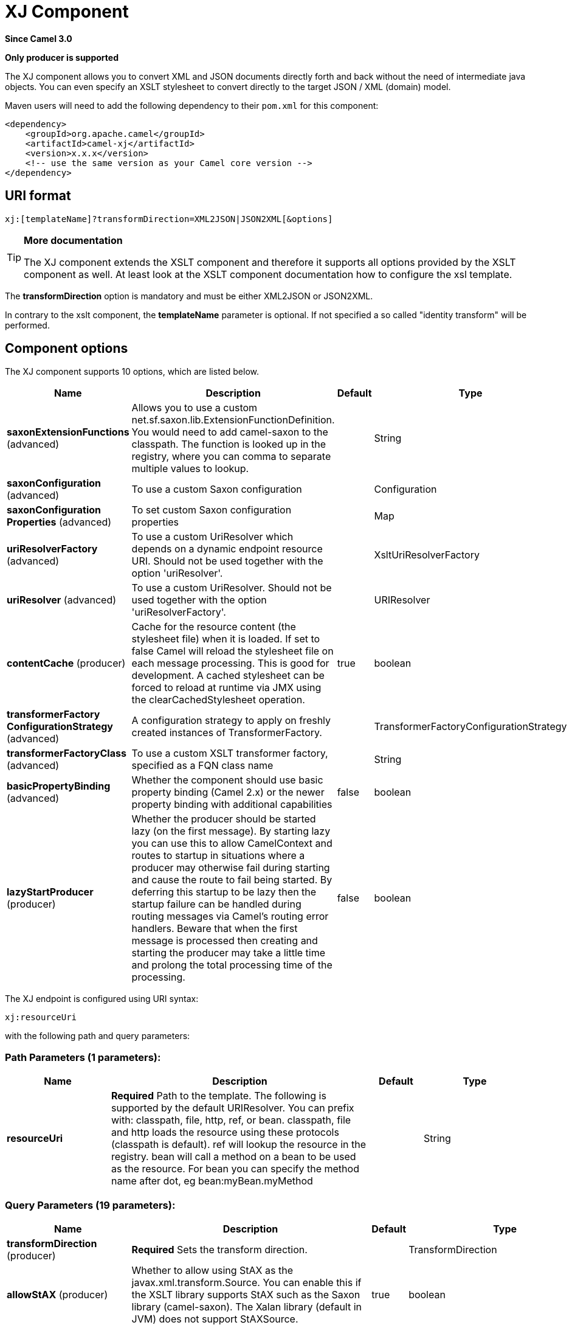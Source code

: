[[xj-component]]
= XJ Component

*Since Camel 3.0*

// HEADER START
*Only producer is supported*
// HEADER END

The XJ component allows you to convert XML and JSON documents directly forth and back without the need of
intermediate java objects. You can even specify an XSLT stylesheet to convert directly to the target
JSON / XML (domain) model.

Maven users will need to add the following dependency to their `pom.xml`
for this component:

[source,xml]
------------------------------------------------------------
<dependency>
    <groupId>org.apache.camel</groupId>
    <artifactId>camel-xj</artifactId>
    <version>x.x.x</version>
    <!-- use the same version as your Camel core version -->
</dependency>
------------------------------------------------------------

== URI format

----
xj:[templateName]?transformDirection=XML2JSON|JSON2XML[&options]
----

[TIP]
====
*More documentation*

The XJ component extends the XSLT component and therefore it supports all options provided by the XSLT
component as well. At least look at the XSLT component documentation how to configure the xsl template.
====

The *transformDirection* option is mandatory and must be either XML2JSON or JSON2XML.

In contrary to the xslt component, the *templateName* parameter is optional. If not specified a so called
"identity transform" will be performed. 

== Component options

// component options: START
The XJ component supports 10 options, which are listed below.



[width="100%",cols="2,5,^1,2",options="header"]
|===
| Name | Description | Default | Type
| *saxonExtensionFunctions* (advanced) | Allows you to use a custom net.sf.saxon.lib.ExtensionFunctionDefinition. You would need to add camel-saxon to the classpath. The function is looked up in the registry, where you can comma to separate multiple values to lookup. |  | String
| *saxonConfiguration* (advanced) | To use a custom Saxon configuration |  | Configuration
| *saxonConfiguration Properties* (advanced) | To set custom Saxon configuration properties |  | Map
| *uriResolverFactory* (advanced) | To use a custom UriResolver which depends on a dynamic endpoint resource URI. Should not be used together with the option 'uriResolver'. |  | XsltUriResolverFactory
| *uriResolver* (advanced) | To use a custom UriResolver. Should not be used together with the option 'uriResolverFactory'. |  | URIResolver
| *contentCache* (producer) | Cache for the resource content (the stylesheet file) when it is loaded. If set to false Camel will reload the stylesheet file on each message processing. This is good for development. A cached stylesheet can be forced to reload at runtime via JMX using the clearCachedStylesheet operation. | true | boolean
| *transformerFactory ConfigurationStrategy* (advanced) | A configuration strategy to apply on freshly created instances of TransformerFactory. |  | TransformerFactoryConfigurationStrategy
| *transformerFactoryClass* (advanced) | To use a custom XSLT transformer factory, specified as a FQN class name |  | String
| *basicPropertyBinding* (advanced) | Whether the component should use basic property binding (Camel 2.x) or the newer property binding with additional capabilities | false | boolean
| *lazyStartProducer* (producer) | Whether the producer should be started lazy (on the first message). By starting lazy you can use this to allow CamelContext and routes to startup in situations where a producer may otherwise fail during starting and cause the route to fail being started. By deferring this startup to be lazy then the startup failure can be handled during routing messages via Camel's routing error handlers. Beware that when the first message is processed then creating and starting the producer may take a little time and prolong the total processing time of the processing. | false | boolean
|===
// component options: END

// endpoint options: START
The XJ endpoint is configured using URI syntax:

----
xj:resourceUri
----

with the following path and query parameters:

=== Path Parameters (1 parameters):


[width="100%",cols="2,5,^1,2",options="header"]
|===
| Name | Description | Default | Type
| *resourceUri* | *Required* Path to the template. The following is supported by the default URIResolver. You can prefix with: classpath, file, http, ref, or bean. classpath, file and http loads the resource using these protocols (classpath is default). ref will lookup the resource in the registry. bean will call a method on a bean to be used as the resource. For bean you can specify the method name after dot, eg bean:myBean.myMethod |  | String
|===


=== Query Parameters (19 parameters):


[width="100%",cols="2,5,^1,2",options="header"]
|===
| Name | Description | Default | Type
| *transformDirection* (producer) | *Required* Sets the transform direction. |  | TransformDirection
| *allowStAX* (producer) | Whether to allow using StAX as the javax.xml.transform.Source. You can enable this if the XSLT library supports StAX such as the Saxon library (camel-saxon). The Xalan library (default in JVM) does not support StAXSource. | true | boolean
| *saxonConfiguration* (advanced) | To use a custom Saxon configuration |  | Configuration
| *saxonExtensionFunctions* (advanced) | Allows you to use a custom net.sf.saxon.lib.ExtensionFunctionDefinition. You would need to add camel-saxon to the classpath. The function is looked up in the registry, where you can comma to separate multiple values to lookup. |  | String
| *contentCache* (producer) | Cache for the resource content (the stylesheet file) when it is loaded. If set to false Camel will reload the stylesheet file on each message processing. This is good for development. A cached stylesheet can be forced to reload at runtime via JMX using the clearCachedStylesheet operation. | true | boolean
| *deleteOutputFile* (producer) | If you have output=file then this option dictates whether or not the output file should be deleted when the Exchange is done processing. For example suppose the output file is a temporary file, then it can be a good idea to delete it after use. | false | boolean
| *failOnNullBody* (producer) | Whether or not to throw an exception if the input body is null. | true | boolean
| *lazyStartProducer* (producer) | Whether the producer should be started lazy (on the first message). By starting lazy you can use this to allow CamelContext and routes to startup in situations where a producer may otherwise fail during starting and cause the route to fail being started. By deferring this startup to be lazy then the startup failure can be handled during routing messages via Camel's routing error handlers. Beware that when the first message is processed then creating and starting the producer may take a little time and prolong the total processing time of the processing. | false | boolean
| *output* (producer) | Option to specify which output type to use. Possible values are: string, bytes, DOM, file. The first three options are all in memory based, where as file is streamed directly to a java.io.File. For file you must specify the filename in the IN header with the key Exchange.XSLT_FILE_NAME which is also CamelXsltFileName. Also any paths leading to the filename must be created beforehand, otherwise an exception is thrown at runtime. | string | XsltOutput
| *transformerCacheSize* (producer) | The number of javax.xml.transform.Transformer object that are cached for reuse to avoid calls to Template.newTransformer(). | 0 | int
| *basicPropertyBinding* (advanced) | Whether the endpoint should use basic property binding (Camel 2.x) or the newer property binding with additional capabilities | false | boolean
| *entityResolver* (advanced) | To use a custom org.xml.sax.EntityResolver with javax.xml.transform.sax.SAXSource. |  | EntityResolver
| *errorListener* (advanced) | Allows to configure to use a custom javax.xml.transform.ErrorListener. Beware when doing this then the default error listener which captures any errors or fatal errors and store information on the Exchange as properties is not in use. So only use this option for special use-cases. |  | ErrorListener
| *resultHandlerFactory* (advanced) | Allows you to use a custom org.apache.camel.builder.xml.ResultHandlerFactory which is capable of using custom org.apache.camel.builder.xml.ResultHandler types. |  | ResultHandlerFactory
| *synchronous* (advanced) | Sets whether synchronous processing should be strictly used, or Camel is allowed to use asynchronous processing (if supported). | false | boolean
| *transformerFactory* (advanced) | To use a custom XSLT transformer factory |  | TransformerFactory
| *transformerFactoryClass* (advanced) | To use a custom XSLT transformer factory, specified as a FQN class name |  | String
| *transformerFactory ConfigurationStrategy* (advanced) | A configuration strategy to apply on freshly created instances of TransformerFactory. |  | TransformerFactoryConfigurationStrategy
| *uriResolver* (advanced) | To use a custom javax.xml.transform.URIResolver |  | URIResolver
|===
// endpoint options: END

// spring-boot-auto-configure options: START
== Spring Boot Auto-Configuration

When using Spring Boot make sure to use the following Maven dependency to have support for auto configuration:

[source,xml]
----
<dependency>
  <groupId>org.apache.camel.springboot</groupId>
  <artifactId>camel-xj-starter</artifactId>
  <version>x.x.x</version>
  <!-- use the same version as your Camel core version -->
</dependency>
----


The component supports 12 options, which are listed below.



[width="100%",cols="2,5,^1,2",options="header"]
|===
| Name | Description | Default | Type
| *camel.component.xj.basic-property-binding* | Whether the component should use basic property binding (Camel 2.x) or the newer property binding with additional capabilities | false | Boolean
| *camel.component.xj.bridge-error-handler* | Allows for bridging the consumer to the Camel routing Error Handler, which mean any exceptions occurred while the consumer is trying to pickup incoming messages, or the likes, will now be processed as a message and handled by the routing Error Handler. By default the consumer will use the org.apache.camel.spi.ExceptionHandler to deal with exceptions, that will be logged at WARN or ERROR level and ignored. | false | Boolean
| *camel.component.xj.content-cache* | Cache for the resource content (the stylesheet file) when it is loaded. If set to false Camel will reload the stylesheet file on each message processing. This is good for development. A cached stylesheet can be forced to reload at runtime via JMX using the clearCachedStylesheet operation. | true | Boolean
| *camel.component.xj.enabled* | Whether to enable auto configuration of the xj component. This is enabled by default. |  | Boolean
| *camel.component.xj.lazy-start-producer* | Whether the producer should be started lazy (on the first message). By starting lazy you can use this to allow CamelContext and routes to startup in situations where a producer may otherwise fail during starting and cause the route to fail being started. By deferring this startup to be lazy then the startup failure can be handled during routing messages via Camel's routing error handlers. Beware that when the first message is processed then creating and starting the producer may take a little time and prolong the total processing time of the processing. | false | Boolean
| *camel.component.xj.saxon-configuration* | To use a custom Saxon configuration. The option is a net.sf.saxon.Configuration type. |  | String
| *camel.component.xj.saxon-configuration-properties* | To set custom Saxon configuration properties |  | Map
| *camel.component.xj.saxon-extension-functions* | Allows you to use a custom net.sf.saxon.lib.ExtensionFunctionDefinition. You would need to add camel-saxon to the classpath. The function is looked up in the registry, where you can comma to separate multiple values to lookup. |  | String
| *camel.component.xj.transformer-factory-class* | To use a custom XSLT transformer factory, specified as a FQN class name |  | String
| *camel.component.xj.transformer-factory-configuration-strategy* | A configuration strategy to apply on freshly created instances of TransformerFactory. The option is a org.apache.camel.component.xslt.TransformerFactoryConfigurationStrategy type. |  | String
| *camel.component.xj.uri-resolver* | To use a custom UriResolver. Should not be used together with the option 'uriResolverFactory'. The option is a javax.xml.transform.URIResolver type. |  | String
| *camel.component.xj.uri-resolver-factory* | To use a custom UriResolver which depends on a dynamic endpoint resource URI. Should not be used together with the option 'uriResolver'. The option is a org.apache.camel.component.xslt.XsltUriResolverFactory type. |  | String
|===
// spring-boot-auto-configure options: END

== Using XJ endpoints

=== Converting JSON to XML

The following route does an "identity" transform of the message because no xslt stylesheet is given. In the context of
xml to xml transformations, "Identity" transform means that the output document is just a copy of the input document.
In case of XJ it means it transforms the json document to an equivalent xml representation.

[source,java]
----
from("direct:start").
  to("xj:?transformDirection=JSON2XML");
----

Sample:

The input:

[source,json]
----
{
  "firstname": "camel",
  "lastname": "apache",
  "personalnumber": 42,
  "active": true,
  "ranking": 3.1415926,
  "roles": [
    "a",
    {
      "x": null
    }
  ],
  "state": {
    "needsWater": true
  }
}
----

will output

[source,xml]
----
<?xml version="1.0" encoding="UTF-8"?>
<object xmlns:xj="http://camel.apache.org/component/xj" xj:type="object">
    <object xj:name="firstname" xj:type="string">camel</object>
    <object xj:name="lastname" xj:type="string">apache</object>
    <object xj:name="personalnumber" xj:type="int">42</object>
    <object xj:name="active" xj:type="boolean">true</object>
    <object xj:name="ranking" xj:type="float">3.1415926</object>
    <object xj:name="roles" xj:type="array">
        <object xj:type="string">a</object>
        <object xj:type="object">
            <object xj:name="x" xj:type="null">null</object>
        </object>
    </object>
    <object xj:name="state" xj:type="object">
        <object xj:name="needsWater" xj:type="boolean">true</object>
    </object>
</object>
----

As can be seen in the output above, XJ writes some metadata in the resulting xml that can be used in further processing:

* XJ metadata nodes are always in the "http://camel.apache.org/component/xj" namespace.
* JSON key names are placed in the xj:name attribute.
* The parsed JSON type can be found in the xj:type attribute. The above example already contains all possible types.
* Generated XML elements are always named "object".

Now we can apply a stylesheet, e.g.:

[source,xml]
----
<?xml version="1.0" encoding="UTF-8" ?>
<xsl:stylesheet version="1.0"
                xmlns:xsl="http://www.w3.org/1999/XSL/Transform"
                xmlns:xj="http://camel.apache.org/component/xj"
                exclude-result-prefixes="xj">

    <xsl:output omit-xml-declaration="no" encoding="UTF-8" method="xml" indent="yes"/>

    <xsl:template match="/">
        <person>
            <xsl:apply-templates select="//object"/>
        </person>
    </xsl:template>

    <xsl:template match="object[@xj:type != 'object' and @xj:type != 'array' and string-length(@xj:name) > 0]">
        <xsl:variable name="name" select="@xj:name"/>
        <xsl:element name="{$name}">
            <xsl:value-of select="text()"/>
        </xsl:element>
    </xsl:template>

    <xsl:template match="@*|node()"/>
</xsl:stylesheet>
----

to the above sample by specifying the template on the endpoint:

[source,java]
----
from("direct:start").
  to("xj:com/example/json2xml.xsl?transformDirection=JSON2XML");
----

and get the following output:

[source,xml]
----
<?xml version="1.0" encoding="UTF-8"?>
<person>
    <firstname>camel</firstname>
    <lastname>apache</lastname>
    <personalnumber>42</personalnumber>
    <active>true</active>
    <ranking>3.1415926</ranking>
    <x>null</x>
    <needsWater>true</needsWater>
</person>
----


=== Converting XML to JSON

Based on the explanations above an "identity" transform will be performed when no stylesheet is given:

[source,java]
----
from("direct:start").
  to("xj:?transformDirection=XML2JSON");
----

Given the sample input

[source,xml]
----
<?xml version="1.0" encoding="UTF-8"?>
<person>
    <firstname>camel</firstname>
    <lastname>apache</lastname>
    <personalnumber>42</personalnumber>
    <active>true</active>
    <ranking>3.1415926</ranking>
    <roles>
        <entry>a</entry>
        <entry>
            <x>null</x>
        </entry>
    </roles>
    <state>
        <needsWater>true</needsWater>
    </state>
</person>
----

will result in

[source,json]
----
{
  "firstname": "camel",
  "lastname": "apache",
  "personalnumber": "42",
  "active": "true",
  "ranking": "3.1415926",
  "roles": [
    "a",
    {
      "x": "null"
    }
  ],
  "state": {
    "needsWater": "true"
  }
}
----

You may have noted that the input xml and output json is very similar to the examples above when converting from json to xml
altough nothing special is done here. We only transformed an arbitrary XML document to json.
XJ uses the following rules by default:

* The XML root element can be named somehow, it will always end in a json root object declaration '{}'
* The json key name is the name of the xml element
* If there is an name clash as in "<roles>" above where two "<entry>" elements exists a json array will be generated.
* XML elements with text-only-child-nodes will result in the usual key/string-value pair. Mixed content elements
results in key/child-object pair as seen in "<state>" above.

Now we can apply again a stylesheet, e.g.:

[source,xml]
----
<?xml version="1.0" encoding="UTF-8" ?>
<xsl:stylesheet version="1.0"
                xmlns:xsl="http://www.w3.org/1999/XSL/Transform"
                xmlns:xj="http://camel.apache.org/component/xj"
                exclude-result-prefixes="xj">

    <xsl:output omit-xml-declaration="no" encoding="UTF-8" method="xml" indent="yes"/>

    <xsl:template match="/">
        <xsl:apply-templates/>
    </xsl:template>

    <xsl:template match="personalnumber">
        <xsl:element name="{local-name()}">
            <xsl:attribute name="xj:type">
                <xsl:value-of select="'int'"/>
            </xsl:attribute>
            <xsl:apply-templates/>
        </xsl:element>
    </xsl:template>

    <xsl:template match="active|needsWater">
        <xsl:element name="{local-name()}">
            <xsl:attribute name="xj:type">
                <xsl:value-of select="'boolean'"/>
            </xsl:attribute>
            <xsl:apply-templates/>
        </xsl:element>
    </xsl:template>

    <xsl:template match="ranking">
        <xsl:element name="{local-name()}">
            <xsl:attribute name="xj:type">
                <xsl:value-of select="'float'"/>
            </xsl:attribute>
            <xsl:apply-templates/>
        </xsl:element>
    </xsl:template>

    <xsl:template match="roles">
        <xsl:element name="{local-name()}">
            <xsl:attribute name="xj:type">
                <xsl:value-of select="'array'"/>
            </xsl:attribute>
            <xsl:apply-templates/>
        </xsl:element>
    </xsl:template>

    <xsl:template match="*[normalize-space(text()) = 'null']">
        <xsl:element name="{local-name()}">
            <xsl:attribute name="xj:type">
                <xsl:value-of select="'null'"/>
            </xsl:attribute>
            <xsl:apply-templates/>
        </xsl:element>
    </xsl:template>

    <xsl:template match="@*|node()">
        <xsl:copy>
            <xsl:apply-templates select="@*|node()"/>
        </xsl:copy>
    </xsl:template>
</xsl:stylesheet>
----

to the sample above by specifying the template on the endpoint:

[source,java]
----
from("direct:start").
  to("xj:com/example/xml2json.xsl?transformDirection=XML2JSON");
----

and get the following output:

[source,json]
----
{
  "firstname": "camel",
  "lastname": "apache",
  "personalnumber": 42,
  "active": true,
  "ranking": 3.1415926,
  "roles": [
    "a",
    {
      "x": null
    }
  ],
  "state": {
    "needsWater": true
  }
}
----

Note, this transformation resulted in exactly the same json document as we used as input to the json2xml convertion.
What did the stylesheet do? We just gave some hints to XJ on how to write the json document. The following XML
document is that what is passed to XJ after xsl transformation:

[source,xml]
----
<?xml version="1.0" encoding="UTF-8"?>
<person>
    <firstname>camel</firstname>
    <lastname>apache</lastname>
    <personalnumber xmlns:xj="http://camel.apache.org/component/xj" xj:type="int">42</personalnumber>
    <active xmlns:xj="http://camel.apache.org/component/xj" xj:type="boolean">true</active>
    <ranking xmlns:xj="http://camel.apache.org/component/xj" xj:type="float">3.1415926</ranking>
    <roles xmlns:xj="http://camel.apache.org/component/xj" xj:type="array">
        <entry>a</entry>
        <entry>
            <x xj:type="null">null</x>
        </entry>
    </roles>
    <state>
        <needsWater xmlns:xj="http://camel.apache.org/component/xj" xj:type="boolean">true</needsWater>
    </state>
</person>
----

In the stylesheet we just provided the minimal required type hints to get the same result.
The supported type hints are exactly the same as XJ writes to a XML document when converting from json to xml.

In the end that means that we can feed back in the result document from the json to xml transformation sample above:

[source,xml]
----
<?xml version="1.0" encoding="UTF-8"?>
<object xmlns:xj="http://camel.apache.org/component/xj" xj:type="object">
    <object xj:name="firstname" xj:type="string">camel</object>
    <object xj:name="lastname" xj:type="string">apache</object>
    <object xj:name="personalnumber" xj:type="int">42</object>
    <object xj:name="active" xj:type="boolean">true</object>
    <object xj:name="ranking" xj:type="float">3.1415926</object>
    <object xj:name="roles" xj:type="array">
        <object xj:type="string">a</object>
        <object xj:type="object">
            <object xj:name="x" xj:type="null">null</object>
        </object>
    </object>
    <object xj:name="state" xj:type="object">
        <object xj:name="needsWater" xj:type="boolean">true</object>
    </object>
</object>
----

and get the same output again:

[source,json]
----
{
  "firstname": "camel",
  "lastname": "apache",
  "personalnumber": 42,
  "active": true,
  "ranking": 3.1415926,
  "roles": [
    "a",
    {
      "x": null
    }
  ],
  "state": {
    "needsWater": true
  }
}
----

As seen in the example above:
* xj:type lets you specify exactly the desired output type
* xj:name lets you overrule the json key name. This is required when you want to generate key names which contains chars
that aren't allowed in XML element names.

=== Available type hints

[width="100%",cols="2,4",options="header"]
|===
| @xj:type= | Description
| object | Generate a json object
| array | Generate a json array
| string | Generate a json string
| int | Generate a json number without fractional part
| float | Generate a json number with fractional part
| boolean | Generate a json boolean
| null | Generate an empty value, using the word null
|===
